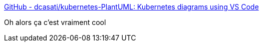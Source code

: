:jbake-type: post
:jbake-status: published
:jbake-title: GitHub - dcasati/kubernetes-PlantUML: Kubernetes diagrams using VS Code
:jbake-tags: kubernetes,plantuml,icon,_mois_mai,_année_2020
:jbake-date: 2020-05-12
:jbake-depth: ../
:jbake-uri: shaarli/1589293748000.adoc
:jbake-source: https://nicolas-delsaux.hd.free.fr/Shaarli?searchterm=https%3A%2F%2Fgithub.com%2Fdcasati%2Fkubernetes-PlantUML&searchtags=kubernetes+plantuml+icon+_mois_mai+_ann%C3%A9e_2020
:jbake-style: shaarli

https://github.com/dcasati/kubernetes-PlantUML[GitHub - dcasati/kubernetes-PlantUML: Kubernetes diagrams using VS Code]

Oh alors ça c'est vraiment cool
